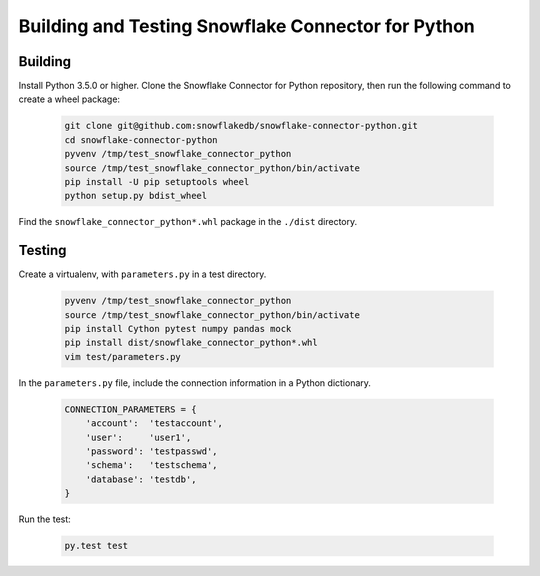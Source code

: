 Building and Testing Snowflake Connector for Python
********************************************************************************

Building
================================================================================

Install Python 3.5.0 or higher. Clone the Snowflake Connector for Python repository, then run the following command to create a wheel package:

    .. code-block:: bash

        git clone git@github.com:snowflakedb/snowflake-connector-python.git
        cd snowflake-connector-python
        pyvenv /tmp/test_snowflake_connector_python
        source /tmp/test_snowflake_connector_python/bin/activate
        pip install -U pip setuptools wheel
        python setup.py bdist_wheel

Find the ``snowflake_connector_python*.whl`` package in the ``./dist`` directory.


Testing
================================================================================

Create a virtualenv, with ``parameters.py`` in a test directory.

    .. code-block:: bash

        pyvenv /tmp/test_snowflake_connector_python
        source /tmp/test_snowflake_connector_python/bin/activate
        pip install Cython pytest numpy pandas mock
        pip install dist/snowflake_connector_python*.whl
        vim test/parameters.py

In the ``parameters.py`` file, include the connection information in a Python dictionary.

    .. code-block:: python

        CONNECTION_PARAMETERS = {
            'account':  'testaccount',
            'user':     'user1',
            'password': 'testpasswd',
            'schema':   'testschema',
            'database': 'testdb',
        }

Run the test:

    .. code-block:: bash

        py.test test
